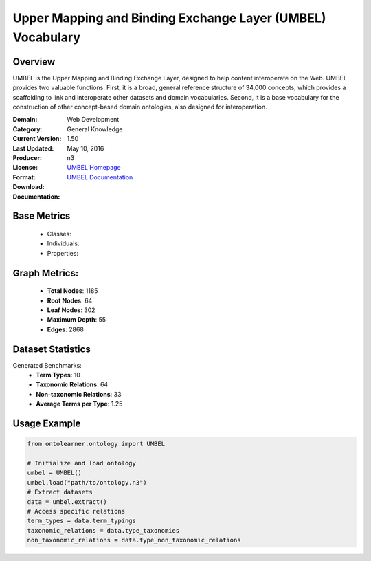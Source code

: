 Upper Mapping and Binding Exchange Layer (UMBEL) Vocabulary
===========================================================

Overview
-----------------
UMBEL is the Upper Mapping and Binding Exchange Layer, designed to help content interoperate on the Web.
UMBEL provides two valuable functions: First, it is a broad, general reference structure of 34,000 concepts,
which provides a scaffolding to link and interoperate other datasets and domain vocabularies.
Second, it is a base vocabulary for the construction of other concept-based domain ontologies,
also designed for interoperation.

:Domain: Web Development
:Category: General Knowledge
:Current Version: 1.50
:Last Updated: May 10, 2016
:Producer:
:License:
:Format: n3
:Download: `UMBEL Homepage <https://github.com/structureddynamics/UMBEL/tree/master/Ontology>`_
:Documentation: `UMBEL Documentation <https://github.com/structureddynamics/UMBEL/tree/master/Ontology>`_

Base Metrics
---------------
    - Classes:
    - Individuals:
    - Properties:

Graph Metrics:
------------------
    - **Total Nodes**: 1185
    - **Root Nodes**: 64
    - **Leaf Nodes**: 302
    - **Maximum Depth**: 55
    - **Edges**: 2868

Dataset Statistics
------------------
Generated Benchmarks:
    - **Term Types**: 10
    - **Taxonomic Relations**: 64
    - **Non-taxonomic Relations**: 33
    - **Average Terms per Type**: 1.25

Usage Example
------------------
.. code-block:: python

   from ontolearner.ontology import UMBEL

   # Initialize and load ontology
   umbel = UMBEL()
   umbel.load("path/to/ontology.n3")
   # Extract datasets
   data = umbel.extract()
   # Access specific relations
   term_types = data.term_typings
   taxonomic_relations = data.type_taxonomies
   non_taxonomic_relations = data.type_non_taxonomic_relations
